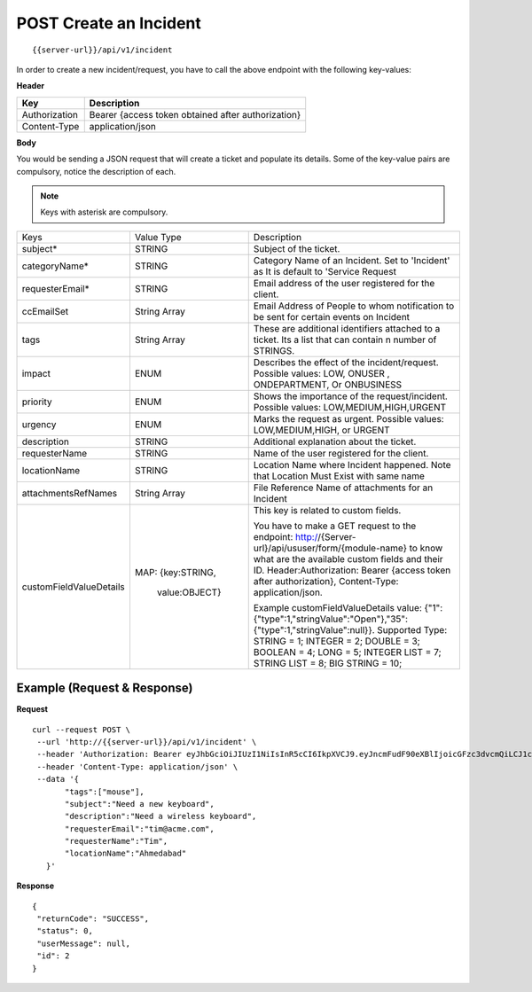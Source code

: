 .. _create-api:

***************************
**POST** Create an Incident
***************************

::

 {{server-url}}/api/v1/incident

In order to create a new incident/request, you have to call the above endpoint with the following key-values:

**Header**

+---------------+----------------------------------------------------+
| **Key**       | **Description**                                    |
+---------------+----------------------------------------------------+
| Authorization | Bearer {access token obtained after authorization} |
+---------------+----------------------------------------------------+
| Content-Type  | application/json                                   |
+---------------+----------------------------------------------------+

**Body**

You would be sending a JSON request that will create a ticket and populate its details. Some of the key-value pairs are compulsory, notice the description of each.

.. note:: Keys with asterisk are compulsory.

+---------------------------+----------------+-------------------------------------------------------------------------------------------------------------------------+
|        Keys               |   Value Type   |                                                 Description                                                             |
+---------------------------+----------------+-------------------------------------------------------------------------------------------------------------------------+
| subject*                  | STRING         | Subject of the ticket.                                                                                                  |
+---------------------------+----------------+-------------------------------------------------------------------------------------------------------------------------+
| categoryName*             | STRING         | Category Name of an Incident. Set to 'Incident' as It is default to 'Service Request                                    |
|                           |                |                                                                                                                         |
+---------------------------+----------------+-------------------------------------------------------------------------------------------------------------------------+
| requesterEmail*           | STRING         | Email address of the user registered for the client.                                                                    |
+---------------------------+----------------+-------------------------------------------------------------------------------------------------------------------------+
| ccEmailSet                | String Array   | Email Address of People to whom notification to be sent for certain events on Incident                                  |
|                           |                |                                                                                                                         |
+---------------------------+----------------+-------------------------------------------------------------------------------------------------------------------------+
| tags                      | String Array   | These are additional identifiers attached to a ticket. Its a list                                                       |
|                           |                | that can contain n number of STRINGS.                                                                                   |
+---------------------------+----------------+-------------------------------------------------------------------------------------------------------------------------+
| impact                    | ENUM           | Describes the effect of the incident/request. Possible values: LOW, ONUSER , ONDEPARTMENT, Or ONBUSINESS                |
+---------------------------+----------------+-------------------------------------------------------------------------------------------------------------------------+
| priority                  | ENUM           | Shows the importance of the request/incident. Possible values: LOW,MEDIUM,HIGH,URGENT                                   |        
+---------------------------+----------------+-------------------------------------------------------------------------------------------------------------------------+
| urgency                   | ENUM           | Marks the request as urgent. Possible values: LOW,MEDIUM,HIGH, or URGENT                                                |
+---------------------------+----------------+-------------------------------------------------------------------------------------------------------------------------+
| description               | STRING         | Additional explanation about the ticket.                                                                                |
+---------------------------+----------------+-------------------------------------------------------------------------------------------------------------------------+
| requesterName             | STRING         | Name of the user registered for the client.                                                                             |
+---------------------------+----------------+-------------------------------------------------------------------------------------------------------------------------+
| locationName              | STRING         | Location Name where Incident happened. Note that Location Must Exist with same name                                     |
|                           |                |                                                                                                                         |
+---------------------------+----------------+-------------------------------------------------------------------------------------------------------------------------+
|attachmentsRefNames        | String Array   | File Reference Name of attachments for an Incident                                                                      |
|                           |                |                                                                                                                         |
+---------------------------+----------------+-------------------------------------------------------------------------------------------------------------------------+
|customFieldValueDetails    | MAP:           | This key is related to custom fields.                                                                                   |
|                           | {key:STRING,   |                                                                                                                         |
|                           |  value:OBJECT} |                                                                                                                         |
|                           |                |                                                                                                                         |
|                           |                | You have to make a GET request to the endpoint: http://{Server-url}/api/ususer/form/{module-name}                       |
|                           |                | to know what are the available custom fields and their ID.                                                              |
|                           |                | Header:Authorization: Bearer {access token after authorization}, Content-Type: application/json.                        |
|                           |                |                                                                                                                         |
|                           |                | Example customFieldValueDetails value: {"1":{"type":1,"stringValue":"Open"},"35":{"type":1,"stringValue":null}}.        |
|                           |                | Supported Type:                                                                                                         |
|                           |                | STRING = 1;                                                                                                             |
|                           |                | INTEGER = 2;                                                                                                            |
|                           |                | DOUBLE = 3;                                                                                                             |
|                           |                | BOOLEAN = 4;                                                                                                            |
|                           |                | LONG = 5;                                                                                                               |
|                           |                | INTEGER LIST = 7;                                                                                                       |
|                           |                | STRING LIST = 8;                                                                                                        |
|                           |                | BIG STRING = 10;                                                                                                        |
+---------------------------+----------------+-------------------------------------------------------------------------------------------------------------------------+

Example (Request & Response)
----------------------------

**Request**

::

 curl --request POST \
  --url 'http://{{server-url}}/api/v1/incident' \
  --header 'Authorization: Bearer eyJhbGciOiJIUzI1NiIsInR5cCI6IkpXVCJ9.eyJncmFudF90eXBlIjoicGFzc3dvcmQiLCJ1c2VyX25hbWUiOiJ0aW1AYWNtZS5jb20iLCJzY29wZSI6WyJvdGhlci1hcGktc2NvcGUiXSwiZXhwIjoxNTM4NzMxNDUxLCJhdXRob3JpdGllcyI6WyJVU0VSIl0sImp0aSI6IjI4ZjJkYmFmLWYyMTQtNDI3NS1hM2EyLTdmMjU0ZDQ0M2IyMSIsImNsaWVudF9pZCI6IkFQSS1jbGllbnQifQ.bogFU_77vgNnwgO0vcobGyjSJfPgV2JmJ6FvzyrxoO8' \
  --header 'Content-Type: application/json' \
  --data '{
	"tags":["mouse"],
	"subject":"Need a new keyboard",
	"description":"Need a wireless keyboard",
	"requesterEmail":"tim@acme.com",
	"requesterName":"Tim",
	"locationName":"Ahmedabad"
    }'

**Response**

::

 {
  "returnCode": "SUCCESS",
  "status": 0,
  "userMessage": null,
  "id": 2
 }
